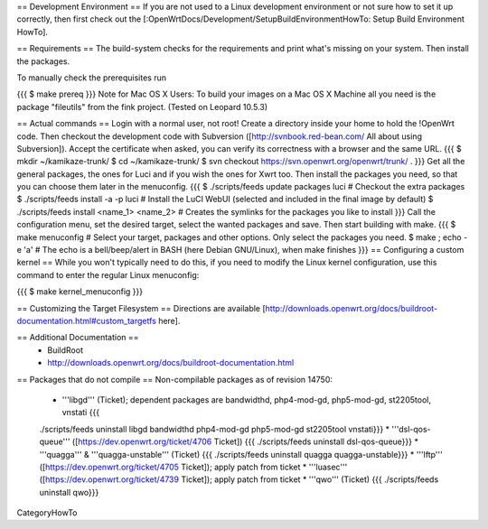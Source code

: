 == Development Environment ==
If you are not used to a Linux development environment or not sure how to set it up correctly, then first check out the [:OpenWrtDocs/Development/SetupBuildEnvironmentHowTo: Setup Build Environment HowTo].

== Requirements ==
The build-system checks for the requirements and print what's missing on your system. Then install the packages.

To manually check the prerequisites run

{{{
$ make prereq
}}}
Note for Mac OS X Users: To build your images on a Mac OS X Machine all you need is the package "fileutils" from the fink project. (Tested on Leopard 10.5.3)

== Actual commands ==
Login with a normal user, not root!
Create a directory inside your home to hold the !OpenWrt code.
Then checkout the development code with Subversion ([http://svnbook.red-bean.com/ All about using Subversion]).
Accept the certificate when asked, you can verify its correctness with a browser and the same URL.
{{{
$ mkdir ~/kamikaze-trunk/
$ cd ~/kamikaze-trunk/
$ svn checkout https://svn.openwrt.org/openwrt/trunk/ .
}}}
Get all the general packages, the ones for Luci and if you wish the ones for Xwrt too.
Then install the packages you need, so that you can choose them later in the menuconfig.
{{{
$ ./scripts/feeds update packages luci      # Checkout the extra packages
$ ./scripts/feeds install -a -p luci        # Install the LuCI WebUI (selected and included in the final image by default)
$ ./scripts/feeds install <name_1> <name_2> # Creates the symlinks for the packages you like to install
}}}
Call the configuration menu, set the desired target, select the wanted packages and save. Then start building with make.
{{{
$ make menuconfig                           # Select your target, packages and other options. Only select the packages you need.
$ make ; echo -e '\a'                       # The echo is a bell/beep/alert in BASH (here Debian GNU/Linux), when make finishes
}}}
== Configuring a custom kernel ==
While you won't typically need to do this, if you need to modify the Linux kernel configuration, use this command to enter the regular Linux menuconfig:

{{{
$ make kernel_menuconfig
}}}

== Customizing the Target Filesystem ==
Directions are available [http://downloads.openwrt.org/docs/buildroot-documentation.html#custom_targetfs here].

== Additional Documentation ==
 * BuildRoot
 * http://downloads.openwrt.org/docs/buildroot-documentation.html

== Packages that do not compile ==
Non-compilable packages as of revision 14750:
 * '''libgd''' (Ticket); dependent packages are bandwidthd, php4-mod-gd, php5-mod-gd, st2205tool, vnstati {{{
 ./scripts/feeds uninstall libgd bandwidthd php4-mod-gd php5-mod-gd st2205tool vnstati}}}
 * '''dsl-qos-queue''' ([https://dev.openwrt.org/ticket/4706 Ticket]) {{{
 ./scripts/feeds uninstall dsl-qos-queue}}}
 * '''quagga''' & '''quagga-unstable''' (Ticket) {{{
 ./scripts/feeds uninstall quagga quagga-unstable}}}
 * '''lftp''' ([https://dev.openwrt.org/ticket/4705 Ticket]); apply patch from ticket
 * '''luasec''' ([https://dev.openwrt.org/ticket/4739 Ticket]); apply patch from ticket
 * '''qwo''' (Ticket) {{{
 ./scripts/feeds uninstall qwo}}}

CategoryHowTo
